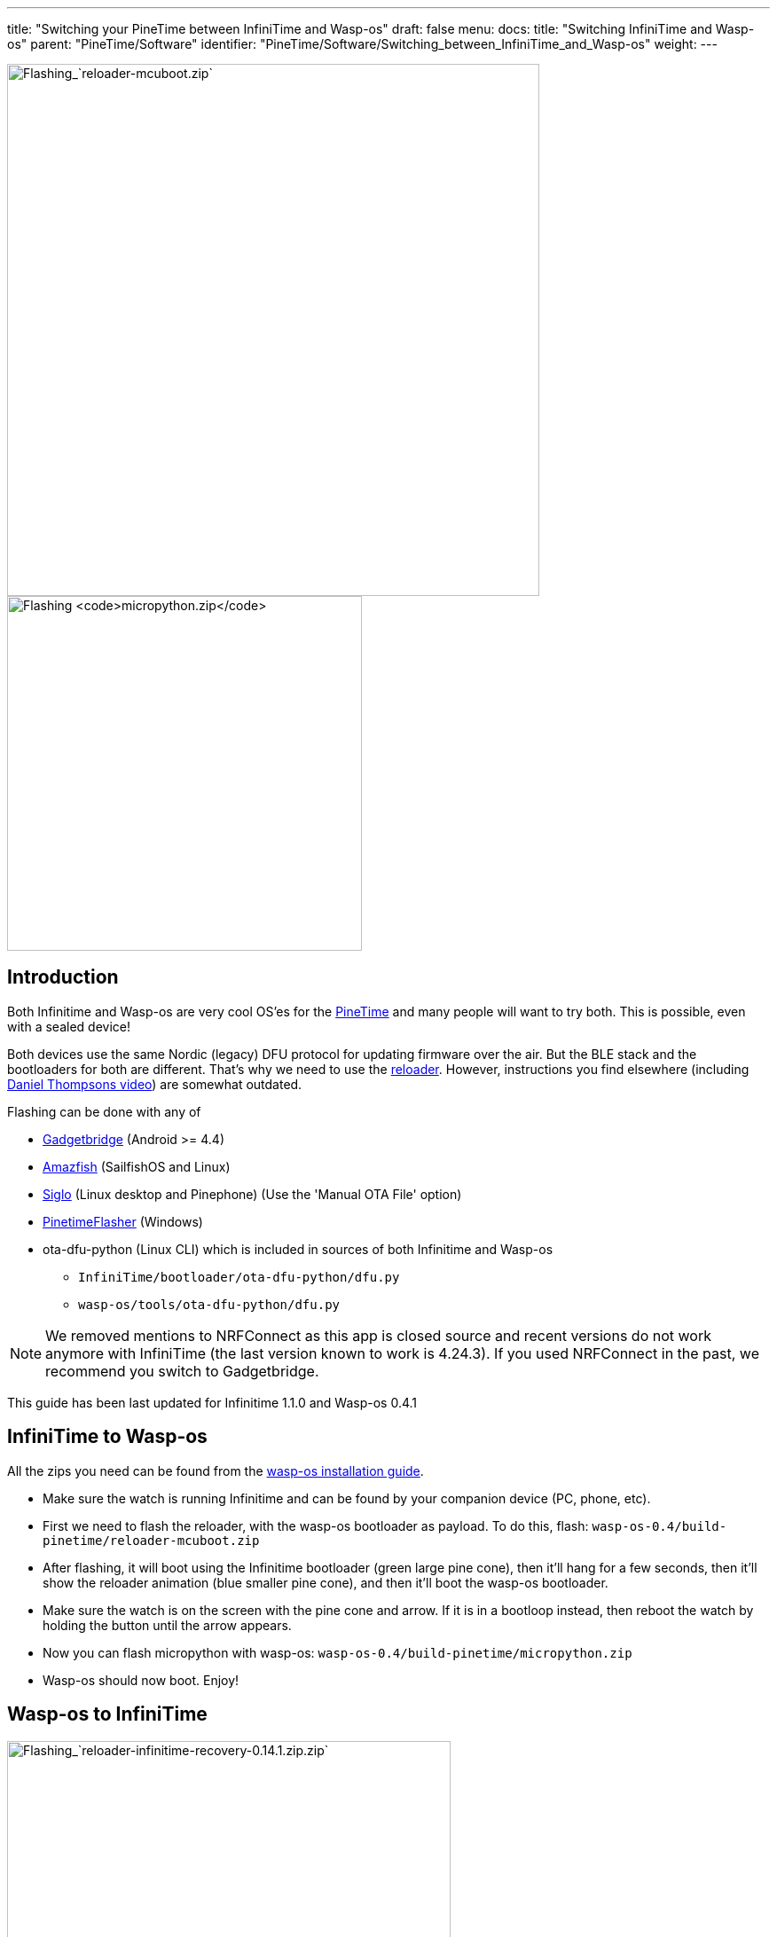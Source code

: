 ---
title: "Switching your PineTime between InfiniTime and Wasp-os"
draft: false
menu:
  docs:
    title: "Switching InfiniTime and Wasp-os"
    parent: "PineTime/Software"
    identifier: "PineTime/Software/Switching_between_InfiniTime_and_Wasp-os"
    weight: 
---

image:/documentation/images/Flash-reloader-mcuboot.jpg[Flashing_`reloader-mcuboot.zip`,title="Flashing_`reloader-mcuboot.zip`",width=600]
image:/documentation/images/Flash-micropython.jpg[Flashing `micropython.zip`,title="Flashing `micropython.zip`",width=400]

== Introduction

Both Infinitime and Wasp-os are very cool OS'es for the link:/documentation/PineTime[PineTime] and many people will want to try both. This is possible, even with a sealed device!

Both devices use the same Nordic (legacy) DFU protocol for updating firmware over the air. But the BLE stack and the bootloaders for both are different. That's why we need to use the https://github.com/daniel-thompson/wasp-reloader[reloader]. However, instructions you find elsewhere (including https://www.youtube.com/watch?v=lPasAt1LJmo[Daniel Thompsons video]) are somewhat outdated.

Flashing can be done with any of

* https://www.gadgetbridge.org[Gadgetbridge] (Android >= 4.4)
* https://github.com/piggz/harbour-amazfish[Amazfish] (SailfishOS and Linux)
* https://github.com/alexr4535/siglo[Siglo] (Linux desktop and Pinephone) (Use the 'Manual OTA File' option)
* https://github.com/ZephyrLabs/PinetimeFlasher[PinetimeFlasher] (Windows)
* ota-dfu-python (Linux CLI) which is included in sources of both Infinitime and Wasp-os
** `InfiniTime/bootloader/ota-dfu-python/dfu.py`
** `wasp-os/tools/ota-dfu-python/dfu.py`

NOTE: We removed mentions to NRFConnect as this app is closed source and recent versions do not work anymore with InfiniTime (the last version known to work is 4.24.3). If you used NRFConnect in the past, we recommend you switch to Gadgetbridge.

This guide has been last updated for Infinitime 1.1.0 and Wasp-os 0.4.1

== InfiniTime to Wasp-os

All the zips you need can be found from the https://wasp-os.readthedocs.io/en/latest/install.html#binary-downloads[wasp-os installation guide].

* Make sure the watch is running Infinitime and can be found by your companion device (PC, phone, etc).
* First we need to flash the reloader, with the wasp-os bootloader as payload. To do this, flash: `wasp-os-0.4/build-pinetime/reloader-mcuboot.zip`
* After flashing, it will boot using the Infinitime bootloader (green large pine cone), then it'll hang for a few seconds, then it'll show the reloader animation (blue smaller pine cone), and then it'll boot the wasp-os bootloader.
* Make sure the watch is on the screen with the pine cone and arrow. If it is in a bootloop instead, then reboot the watch by holding the button until the arrow appears.
* Now you can flash micropython with wasp-os: `wasp-os-0.4/build-pinetime/micropython.zip`
* Wasp-os should now boot. Enjoy!

== Wasp-os to InfiniTime

image:/documentation/images/Flash-reloader-infinitime-recovery.jpg[Flashing_`reloader-infinitime-recovery-0.14.1.zip.zip`,title="Flashing_`reloader-infinitime-recovery-0.14.1.zip.zip`",width=500]
image:/documentation/images/Flash-infinitime.jpg[Flashing `pinetime-mcuboot-app-dfu-1.1.0.zip.zip`,title="Flashing `pinetime-mcuboot-app-dfu-1.1.0.zip.zip`",width=600]

The `reloader-factory.zip` was broken in the original wasp-os 0.4 but was fixed in wasp-os 0.4.1. However the Infinitime binaries are outdated the 0.4 release and I do not recommend flashing these. Older InfiniTime versions have flaky BLE which makes upgrading from there very unreliable.

You can get newer binaries from the wasp-os projects CI system (see the https://wasp-os.readthedocs.io/en/latest/install.html#binary-downloads[wasp-os installation guide]) or alternatively, I made my own containing just the https://github.com/JF002/InfiniTime/releases/tag/0.14.1[InfiniTime 0.14.1] https://github.com/JF002/pinetime-mcuboot-bootloader/blob/develop/README.md#recovery-firmware[recovery firmware]. This allows you to flash any future release of InfiniTime without having to find a new reloader zip. Get the https://github.com/Peetz0r/wasp-reloader/releases/tag/infinitime-0.14.1-recovery[reloader zip here] and the https://github.com/JF002/InfiniTime/releases[latest Infinitime here].

* Reboot the watch by holding the button until the pine cone arrow appears.
* Flash the reloader zip: `reloader-infinitime-recovery-0.14.1.zip`
* After flashing, the reloader will run (blue smaller pine cone), then it'll boot the InfiniTime bootloader (large pine cone) will run.
* Boot the watch into recovery mode by holding the button until the pine cone turns red. It'll boot again (large pine cone will turn green) and then the InfiniTime logo will appear.
* You can now flash InfiniTime 1.1.0 (or any other version): `pinetime-mcuboot-app-dfu-1.1.0.zip`
* InfiniTime should now boot. Enjoy!